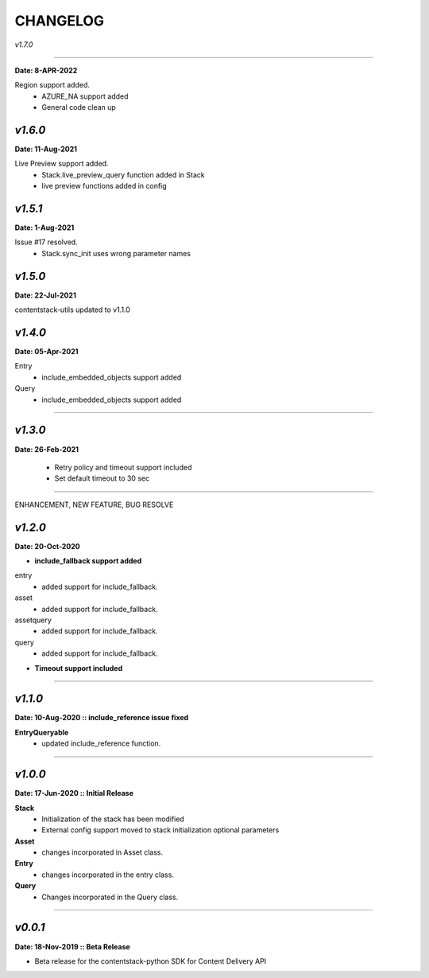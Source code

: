 ================
**CHANGELOG**
================

*v1.7.0*

============

**Date: 8-APR-2022**

Region support added.
    - AZURE_NA support added
    - General code clean up

*v1.6.0*
============

**Date: 11-Aug-2021**

Live Preview support added.
    - Stack.live_preview_query function added in Stack
    - live preview functions added in config

*v1.5.1*
============

**Date: 1-Aug-2021**

Issue #17 resolved.
    - Stack.sync_init uses wrong parameter names


*v1.5.0*
============

**Date: 22-Jul-2021**

contentstack-utils updated to v1.1.0

*v1.4.0*
============

**Date: 05-Apr-2021**

Entry
    - include_embedded_objects support added
Query
    - include_embedded_objects support added

============

*v1.3.0*
============

**Date: 26-Feb-2021**

    - Retry policy and timeout support included
    - Set default timeout to 30 sec

============

ENHANCEMENT, NEW FEATURE, BUG RESOLVE

*v1.2.0*
============

**Date: 20-Oct-2020**

- **include_fallback support added**
entry
 - added support for include_fallback.
asset
 - added support for include_fallback.
assetquery
 - added support for include_fallback.
query
 - added support for include_fallback.

- **Timeout support included**

============



*v1.1.0*
============

**Date: 10-Aug-2020 :: include_reference issue fixed**

**EntryQueryable**
 - updated include_reference function.

============


*v1.0.0*
============

**Date: 17-Jun-2020 :: Initial Release**

**Stack**
    - Initialization of the stack has been modified
    - External config support moved to stack initialization optional parameters

**Asset**
    - changes incorporated in Asset class.

**Entry**
    - changes incorporated in the entry class.

**Query**
    - Changes incorporated in the Query class.

-----------------------------


*v0.0.1*
============

**Date: 18-Nov-2019 :: Beta Release**

- Beta release for the contentstack-python SDK for Content Delivery API